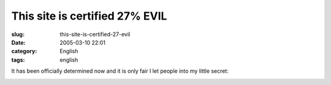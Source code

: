 This site is certified 27% EVIL
###############################
:slug: this-site-is-certified-27-evil
:date: 2005-03-10 22:01
:category: English
:tags: english

It has been officially determined now and it is only fair I let people
into my little secret:

|This site is certified 27% EVIL by the Gematriculator|

.. |This site is certified 27% EVIL by the Gematriculator| image:: http://homokaasu.org/pics/g/e27.jpg
   :target: http://homokaasu.org/gematriculator/?referer
